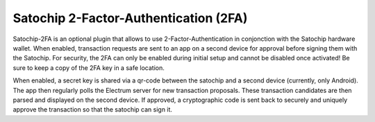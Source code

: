 Satochip 2-Factor-Authentication (2FA)
=================================================================================

Satochip-2FA is an optional plugin that allows to use 2-Factor-Authentication in conjonction with the Satochip hardware wallet. When enabled, transaction requests are sent to an app on a second device for approval before signing them with the Satochip. For security, the 2FA can only be enabled during initial setup and cannot be disabled once activated! Be sure to keep a copy of the 2FA key in a safe location. 

​When enabled, a secret key is shared via a qr-code between the satochip and a second device (currently, only Android). The app then regularly polls the Electrum server for new transaction proposals. These transaction candidates are then parsed and displayed on the second device. If approved, a cryptographic code is sent back to securely and uniquely approve the transaction so that the satochip can sign it.


